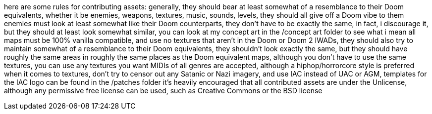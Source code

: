 here are some rules for contributing assets:
generally, they should bear at least somewhat of a resemblance to their Doom equivalents, whether it be
enemies, weapons, textures, music, sounds, levels, they should all give off a Doom vibe to them
enemies must look at least somewhat like their Doom counterparts, they don't have to be
exactly the same, in fact, i discourage it, but they should at least look somewhat similar, you can
look at my concept art in the /concept art folder to see what i mean
all maps must be 100% vanilla compatible, and use no textures that aren't in the Doom or Doom 2 IWADs,
they should also try to maintain somewhat of a resemblance to their Doom equivalents, they shouldn't
look exactly the same, but they should have roughly the same areas in roughly the same places
as the Doom equivalent maps, although you don't have to use the same textures, you can use any
textures you want
MIDIs of all genres are accepted, although a hiphop/horrorcore style is preferred
when it comes to textures, don't try to censor out any Satanic or Nazi imagery, and use IAC instead of
UAC or AGM, templates for the IAC logo can be found in the /patches folder
it's heavily encouraged that all contributed assets are under the Unlicense, although any permissive
free license can be used, such as Creative Commons or the BSD license